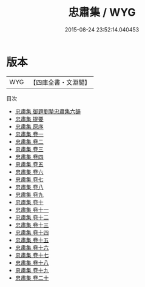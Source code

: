 #+TITLE: 忠肅集 / WYG
#+DATE: 2015-08-24 23:52:14.040453
* 版本
 |       WYG|【四庫全書・文淵閣】|
目次
 - [[file:KR4d0057_000.txt::000-1a][忠肅集 御題劉摯忠肅集六韻]]
 - [[file:KR4d0057_000.txt::000-2a][忠肅集 提要]]
 - [[file:KR4d0057_000.txt::000-5a][忠肅集 原序]]
 - [[file:KR4d0057_001.txt::001-1a][忠肅集 卷一]]
 - [[file:KR4d0057_002.txt::002-1a][忠肅集 卷二]]
 - [[file:KR4d0057_003.txt::003-1a][忠肅集 卷三]]
 - [[file:KR4d0057_004.txt::004-1a][忠肅集 卷四]]
 - [[file:KR4d0057_005.txt::005-1a][忠肅集 卷五]]
 - [[file:KR4d0057_006.txt::006-1a][忠肅集 卷六]]
 - [[file:KR4d0057_007.txt::007-1a][忠肅集 卷七]]
 - [[file:KR4d0057_008.txt::008-1a][忠肅集 卷八]]
 - [[file:KR4d0057_009.txt::009-1a][忠肅集 卷九]]
 - [[file:KR4d0057_010.txt::010-1a][忠肅集 卷十]]
 - [[file:KR4d0057_011.txt::011-1a][忠肅集 卷十一]]
 - [[file:KR4d0057_012.txt::012-1a][忠肅集 卷十二]]
 - [[file:KR4d0057_013.txt::013-1a][忠肅集 卷十三]]
 - [[file:KR4d0057_014.txt::014-1a][忠肅集 卷十四]]
 - [[file:KR4d0057_015.txt::015-1a][忠肅集 卷十五]]
 - [[file:KR4d0057_016.txt::016-1a][忠肅集 卷十六]]
 - [[file:KR4d0057_017.txt::017-1a][忠肅集 卷十七]]
 - [[file:KR4d0057_018.txt::018-1a][忠肅集 卷十八]]
 - [[file:KR4d0057_019.txt::019-1a][忠肅集 卷十九]]
 - [[file:KR4d0057_020.txt::020-1a][忠肅集 卷二十]]
